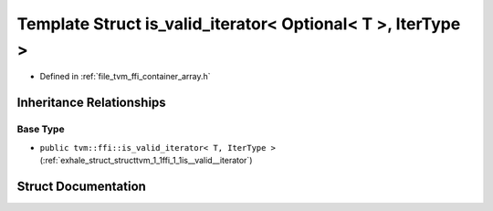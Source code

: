 .. _exhale_struct_structtvm_1_1ffi_1_1is__valid__iterator_3_01Optional_3_01T_01_4_00_01IterType_01_4:

Template Struct is_valid_iterator< Optional< T >, IterType >
============================================================

- Defined in :ref:`file_tvm_ffi_container_array.h`


Inheritance Relationships
-------------------------

Base Type
*********

- ``public tvm::ffi::is_valid_iterator< T, IterType >`` (:ref:`exhale_struct_structtvm_1_1ffi_1_1is__valid__iterator`)


Struct Documentation
--------------------


.. doxygenstruct:: tvm::ffi::is_valid_iterator< Optional< T >, IterType >
   :project: tvm-ffi
   :members:
   :protected-members:
   :undoc-members:
